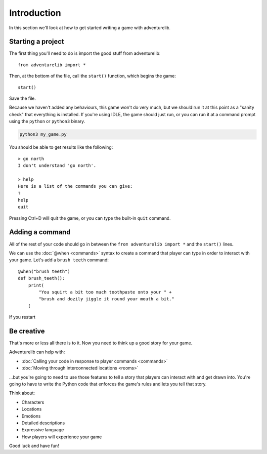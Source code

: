 Introduction
============

In this section we'll look at how to get started writing a game with
adventurelib.

Starting a project
------------------

The first thing you'll need to do is import the good stuff from adventurelib::

    from adventurelib import *

Then, at the bottom of the file, call the ``start()`` function, which begins
the game::

    start()

Save the file.

Because we haven't added any behaviours, this game won't do very much, but we
should run it at this point as a "sanity check" that everything is installed.
If you're using IDLE, the game should just run, or you can run it at a command
prompt using the ``python`` or ``python3`` binary.

.. code-block:: bash

    python3 my_game.py

You should be able to get results like the following::

    > go north
    I don't understand 'go north'.

    > help
    Here is a list of the commands you can give:
    ?
    help
    quit

Pressing Ctrl+D will quit the game, or you can type the built-in ``quit``
command.


Adding a command
----------------

All of the rest of your code should go in between the ``from adventurelib
import *`` and the ``start()`` lines.

We can use the :doc:`@when <commands>` syntax to create a command that player
can type in order to interact with your game. Let's add a ``brush teeth``
command::

    @when("brush teeth")
    def brush_teeth():
        print(
            "You squirt a bit too much toothpaste onto your " +
            "brush and dozily jiggle it round your mouth a bit."
        )

If you restart

Be creative
-----------

That's more or less all there is to it. Now you need to think up a good story
for your game.

Adventurelib can help with:

* :doc:`Calling your code in response to player commands <commands>`
* :doc:`Moving through interconnected locations <rooms>`

...but you're going to need to use those features to tell a story that players
can interact with and get drawn into. You're going to have to write the Python
code that enforces the game's rules and lets you tell that story.

Think about:

* Characters
* Locations
* Emotions
* Detailed descriptions
* Expressive language
* How players will experience your game

Good luck and have fun!
